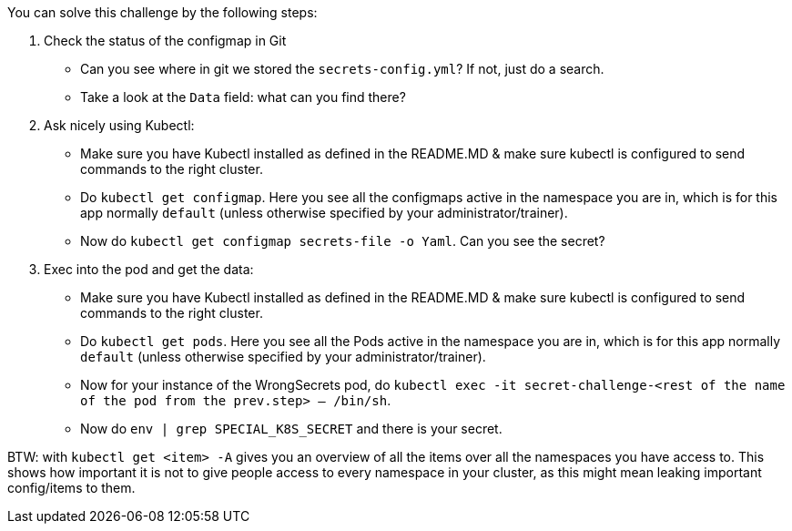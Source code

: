 You can solve this challenge by the following steps:

1. Check the status of the configmap in Git
- Can you see where in git we stored the `secrets-config.yml`? If not, just do a search.
- Take a look at the `Data` field: what can you find there?
2. Ask nicely using Kubectl:
- Make sure you have Kubectl installed as defined in the README.MD & make sure kubectl is configured to send commands to the right cluster.
- Do `kubectl get configmap`. Here you see all the configmaps active in the namespace you are in, which is for this app normally `default` (unless otherwise specified by your administrator/trainer).
- Now do `kubectl get configmap secrets-file -o Yaml`. Can you see the secret?
3. Exec into the pod and get the data:
- Make sure you have Kubectl installed as defined in the README.MD & make sure kubectl is configured to send commands to the right cluster.
- Do `kubectl get pods`. Here you see all the Pods active in the namespace you are in, which is for this app normally `default` (unless otherwise specified by your administrator/trainer).
- Now for your instance of the WrongSecrets pod, do `kubectl exec -it secret-challenge-<rest of the name of the pod from the prev.step> -- /bin/sh`.
- Now do `env | grep SPECIAL_K8S_SECRET` and there is your secret.


BTW: with `kubectl get <item> -A` gives you an overview of all the items over all the namespaces you have access to. This shows how important it is not to give people access to every namespace in your cluster, as this might mean leaking important config/items to them.
